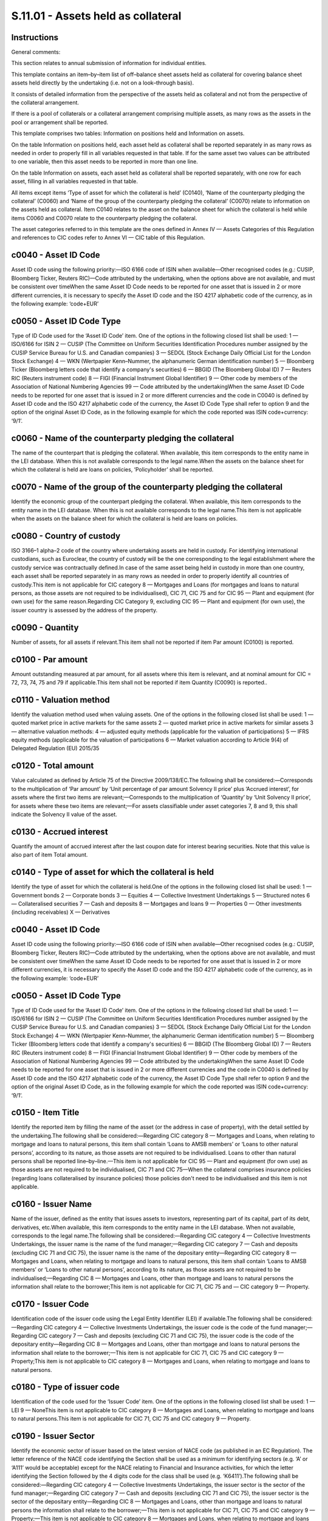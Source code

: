 ===================================
S.11.01 - Assets held as collateral
===================================

Instructions
------------


General comments:

This section relates to annual submission of information for individual entities.

This template contains an item–by–item list of off–balance sheet assets held as collateral for covering balance sheet assets held directly by the undertaking (i.e. not on a look–through basis).

It consists of detailed information from the perspective of the assets held as collateral and not from the perspective of the collateral arrangement.

If there is a pool of collaterals or a collateral arrangement comprising multiple assets, as many rows as the assets in the pool or arrangement shall be reported.

This template comprises two tables: Information on positions held and Information on assets.

On the table Information on positions held, each asset held as collateral shall be reported separately in as many rows as needed in order to properly fill in all variables requested in that table. If for the same asset two values can be attributed to one variable, then this asset needs to be reported in more than one line.

On the table Information on assets, each asset held as collateral shall be reported separately, with one row for each asset, filling in all variables requested in that table.

All items except items ‘Type of asset for which the collateral is held’ (C0140), ‘Name of the counterparty pledging the collateral’ (C0060) and ‘Name of the group of the counterparty pledging the collateral’ (C0070) relate to information on the assets held as collateral. Item C0140 relates to the asset on the balance sheet for which the collateral is held while items C0060 and C0070 relate to the counterparty pledging the collateral.

The asset categories referred to in this template are the ones defined in Annex IV — Assets Categories of this Regulation and references to CIC codes refer to Annex VI — CIC table of this Regulation.


c0040 - Asset ID Code
---------------------


Asset ID code using the following priority:—ISO 6166 code of ISIN when available—Other recognised codes (e.g.: CUSIP, Bloomberg Ticker, Reuters RIC)—Code attributed by the undertaking, when the options above are not available, and must be consistent over timeWhen the same Asset ID Code needs to be reported for one asset that is issued in 2 or more different currencies, it is necessary to specify the Asset ID code and the ISO 4217 alphabetic code of the currency, as in the following example: ‘code+EUR’


c0050 - Asset ID Code Type
--------------------------


Type of ID Code used for the ‘Asset ID Code’ item. One of the options in the following closed list shall be used: 1 — ISO/6166 for ISIN 2 — CUSIP (The Committee on Uniform Securities Identification Procedures number assigned by the CUSIP Service Bureau for U.S. and Canadian companies) 3 — SEDOL (Stock Exchange Daily Official List for the London Stock Exchange) 4 — WKN (Wertpapier Kenn–Nummer, the alphanumeric German identification number) 5 — Bloomberg Ticker (Bloomberg letters code that identify a company's securities) 6 — BBGID (The Bloomberg Global ID) 7 — Reuters RIC (Reuters instrument code) 8 — FIGI (Financial Instrument Global Identifier) 9 — Other code by members of the Association of National Numbering Agencies 99 — Code attributed by the undertakingWhen the same Asset ID Code needs to be reported for one asset that is issued in 2 or more different currencies and the code in C0040 is defined by Asset ID code and the ISO 4217 alphabetic code of the currency, the Asset ID Code Type shall refer to option 9 and the option of the original Asset ID Code, as in the following example for which the code reported was ISIN code+currency: ‘9/1’.


c0060 - Name of the counterparty pledging the collateral
--------------------------------------------------------


The name of the counterpart that is pledging the collateral. When available, this item corresponds to the entity name in the LEI database. When this is not available corresponds to the legal name.When the assets on the balance sheet for which the collateral is held are loans on policies, ‘Policyholder’ shall be reported.


c0070 - Name of the group of the counterparty pledging the collateral
---------------------------------------------------------------------


Identify the economic group of the counterpart pledging the collateral. When available, this item corresponds to the entity name in the LEI database. When this is not available corresponds to the legal name.This item is not applicable when the assets on the balance sheet for which the collateral is held are loans on policies.


c0080 - Country of custody
--------------------------


ISO 3166–1 alpha–2 code of the country where undertaking assets are held in custody. For identifying international custodians, such as Euroclear, the country of custody will be the one corresponding to the legal establishment where the custody service was contractually defined.In case of the same asset being held in custody in more than one country, each asset shall be reported separately in as many rows as needed in order to properly identify all countries of custody.This item is not applicable for CIC category 8 — Mortgages and Loans (for mortgages and loans to natural persons, as those assets are not required to be individualised), CIC 71, CIC 75 and for CIC 95 — Plant and equipment (for own use) for the same reason.Regarding CIC Category 9, excluding CIC 95 — Plant and equipment (for own use), the issuer country is assessed by the address of the property.


c0090 - Quantity
----------------


Number of assets, for all assets if relevant.This item shall not be reported if item Par amount (C0100) is reported.


c0100 - Par amount
------------------


Amount outstanding measured at par amount, for all assets where this item is relevant, and at nominal amount for CIC = 72, 73, 74, 75 and 79 if applicable.This item shall not be reported if item Quantity (C0090) is reported..


c0110 - Valuation method
------------------------


Identify the valuation method used when valuing assets. One of the options in the following closed list shall be used: 1 — quoted market price in active markets for the same assets 2 — quoted market price in active markets for similar assets 3 — alternative valuation methods: 4 — adjusted equity methods (applicable for the valuation of participations) 5 — IFRS equity methods (applicable for the valuation of participations 6 — Market valuation according to Article 9(4) of Delegated Regulation (EU) 2015/35


c0120 - Total amount
--------------------


Value calculated as defined by Article 75 of the Directive 2009/138/EC.The following shall be considered:—Corresponds to the multiplication of ‘Par amount’ by ‘Unit percentage of par amount Solvency II price’ plus ‘Accrued interest’, for assets where the first two items are relevant;—Corresponds to the multiplication of ‘Quantity’ by ‘Unit Solvency II price’, for assets where these two items are relevant;—For assets classifiable under asset categories 7, 8 and 9, this shall indicate the Solvency II value of the asset.


c0130 - Accrued interest
------------------------


Quantify the amount of accrued interest after the last coupon date for interest bearing securities. Note that this value is also part of item Total amount.


c0140 - Type of asset for which the collateral is held
------------------------------------------------------


Identify the type of asset for which the collateral is held.One of the options in the following closed list shall be used: 1 — Government bonds 2 — Corporate bonds 3 — Equities 4 — Collective Investment Undertakings 5 — Structured notes 6 — Collateralised securities 7 — Cash and deposits 8 — Mortgages and loans 9 — Properties 0 — Other investments (including receivables) X — Derivatives


c0040 - Asset ID Code
---------------------


Asset ID code using the following priority:—ISO 6166 code of ISIN when available—Other recognised codes (e.g.: CUSIP, Bloomberg Ticker, Reuters RIC)—Code attributed by the undertaking, when the options above are not available, and must be consistent over timeWhen the same Asset ID Code needs to be reported for one asset that is issued in 2 or more different currencies, it is necessary to specify the Asset ID code and the ISO 4217 alphabetic code of the currency, as in the following example: ‘code+EUR’


c0050 - Asset ID Code Type
--------------------------


Type of ID Code used for the ‘Asset ID Code’ item. One of the options in the following closed list shall be used: 1 — ISO/6166 for ISIN 2 — CUSIP (The Committee on Uniform Securities Identification Procedures number assigned by the CUSIP Service Bureau for U.S. and Canadian companies) 3 — SEDOL (Stock Exchange Daily Official List for the London Stock Exchange) 4 — WKN (Wertpapier Kenn–Nummer, the alphanumeric German identification number) 5 — Bloomberg Ticker (Bloomberg letters code that identify a company's securities) 6 — BBGID (The Bloomberg Global ID) 7 — Reuters RIC (Reuters instrument code) 8 — FIGI (Financial Instrument Global Identifier) 9 — Other code by members of the Association of National Numbering Agencies 99 — Code attributed by the undertakingWhen the same Asset ID Code needs to be reported for one asset that is issued in 2 or more different currencies and the code in C0040 is defined by Asset ID code and the ISO 4217 alphabetic code of the currency, the Asset ID Code Type shall refer to option 9 and the option of the original Asset ID Code, as in the following example for which the code reported was ISIN code+currency: ‘9/1’.


c0150 - Item Title
------------------


Identify the reported item by filling the name of the asset (or the address in case of property), with the detail settled by the undertaking.The following shall be considered:—Regarding CIC category 8 — Mortgages and Loans, when relating to mortgage and loans to natural persons, this item shall contain ‘Loans to AMSB members’ or ‘Loans to other natural persons’, according to its nature, as those assets are not required to be individualised. Loans to other than natural persons shall be reported line–by–line.—This item is not applicable for CIC 95 — Plant and equipment (for own use) as those assets are not required to be individualised, CIC 71 and CIC 75—When the collateral comprises insurance policies (regarding loans collateralised by insurance policies) those policies don't need to be individualised and this item is not applicable.


c0160 - Issuer Name
-------------------


Name of the issuer, defined as the entity that issues assets to investors, representing part of its capital, part of its debt, derivatives, etc.When available, this item corresponds to the entity name in the LEI database. When not available, corresponds to the legal name.The following shall be considered:—Regarding CIC category 4 — Collective Investments Undertakings, the issuer name is the name of the fund manager;—Regarding CIC category 7 — Cash and deposits (excluding CIC 71 and CIC 75), the issuer name is the name of the depositary entity—Regarding CIC category 8 — Mortgages and Loans, when relating to mortgage and loans to natural persons, this item shall contain ‘Loans to AMSB members’ or ‘Loans to other natural persons’, according to its nature, as those assets are not required to be individualised;—Regarding CIC 8 — Mortgages and Loans, other than mortgage and loans to natural persons the information shall relate to the borrower;This item is not applicable for CIC 71, CIC 75 and — CIC category 9 — Property.


c0170 - Issuer Code
-------------------


Identification code of the issuer code using the Legal Entity Identifier (LEI) if available.The following shall be considered:—Regarding CIC category 4 — Collective Investments Undertakings, the issuer code is the code of the fund manager;—Regarding CIC category 7 — Cash and deposits (excluding CIC 71 and CIC 75), the issuer code is the code of the depositary entity—Regarding CIC 8 — Mortgages and Loans, other than mortgage and loans to natural persons the information shall relate to the borrower;—This item is not applicable for CIC 71, CIC 75 and CIC category 9 — Property;This item is not applicable to CIC category 8 — Mortgages and Loans, when relating to mortgage and loans to natural persons.


c0180 - Type of issuer code
---------------------------


Identification of the code used for the ‘Issuer Code’ item. One of the options in the following closed list shall be used: 1 — LEI 9 — NoneThis item is not applicable to CIC category 8 — Mortgages and Loans, when relating to mortgage and loans to natural persons.This item is not applicable for CIC 71, CIC 75 and CIC category 9 — Property.


c0190 - Issuer Sector
---------------------


Identify the economic sector of issuer based on the latest version of NACE code (as published in an EC Regulation). The letter reference of the NACE code identifying the Section shall be used as a minimum for identifying sectors (e.g. ‘A’ or ‘A111’ would be acceptable) except for the NACE relating to Financial and Insurance activities, for which the letter identifying the Section followed by the 4 digits code for the class shall be used (e.g. ‘K6411’).The following shall be considered:—Regarding CIC category 4 — Collective Investments Undertakings, the issuer sector is the sector of the fund manager;—Regarding CIC category 7 — Cash and deposits (excluding CIC 71 and CIC 75), the issuer sector is the sector of the depositary entity—Regarding CIC 8 — Mortgages and Loans, other than mortgage and loans to natural persons the information shall relate to the borrower;—This item is not applicable for CIC 71, CIC 75 and CIC category 9 — Property;—This item is not applicable to CIC category 8 — Mortgages and Loans, when relating to mortgage and loans to natural persons.


c0200 - Issuer Group Name
-------------------------


Name of issuer's ultimate parent entity.When available, this item corresponds to the entity name in the LEI database. When not available, corresponds to the legal name.The following shall be considered:—Regarding CIC category 4 — Collective Investments Undertakings, the group relation relates to the fund manager;—Regarding CIC category 7 — Cash and deposits (excluding CIC 71 and CIC 75), the group relation relates to the depositary entity—Regarding CIC 8 — Mortgages and Loans, other than mortgage and loans to natural persons the group relation relates to the borrower;—This item is not applicable for CIC category 8 — Mortgages and Loans (for mortgages and loans to natural persons)—This item is not applicable for CIC 71, CIC 75 and CIC category 9 — Property.


c0210 - Issuer Group Code
-------------------------


Issuer group identification code using the Legal Entity Identifier (LEI) if available.If none is available this item shall not be reported.The following shall be considered:—Regarding CIC category 4 — Collective Investments Undertakings, the group relation relates to the fund manager;—Regarding CIC category 7 — Cash and deposits (excluding CIC 71 and CIC 75), the group relation relates to the depositary entity—Regarding CIC 8 — Mortgages and Loans, other than mortgage and loans to natural persons the group relation relates to the borrower;—This item is not applicable for CIC category 8 — Mortgages and Loans (for mortgages and loans to natural persons)This item is not applicable for CIC 71, CIC 75 and CIC category 9 — Property.


c0220 - Type of issuer group code
---------------------------------


Identification of the code used for the ‘Issuer Group Code’ item. One of the options in the following closed list shall be used: 1 — LEI 9 — NoneThis item is not applicable to CIC category 8 — Mortgages and Loans, when relating to mortgage and loans to natural persons.This item is not applicable for CIC 71, CIC 75 and CIC category 9 — Property.


c0230 - Issuer Country
----------------------


ISO 3166–1 alpha–2 code of the country of localisation of the issuer.The localisation of the issuer is assessed by the address of the entity issuing the asset.The following shall be considered:—Regarding CIC category 4 — Collective Investments Undertakings, the issuer country is the country is relative to the fund manager;—Regarding CIC category 7 — Cash and deposits (excluding CIC 71 and CIC 75), the issuer country is the country of the depositary entity—Regarding CIC 8 — Mortgages and Loans, other than mortgage and loans to natural persons the information shall relate to the borrower;—This item is not applicable for CIC 71, CIC 75 and CIC category 9 — Property;This item is not applicable to CIC category 8 — Mortgages and Loans, when relating to mortgage and loans to natural persons.One of the options shall be used:—ISO 3166–1 alpha–2 code—XA: Supranational issuers—EU: European Union Institutions


c0240 - Currency
----------------


Identify the ISO 4217 alphabetic code of the currency of the issue.The following shall be considered:—This item is not applicable for CIC category 8 — Mortgages and Loans (for mortgages and loans to natural persons, as those assets are not required to be individualised), CIC 75 and for CIC 95 — Plant and equipment (for own use) for the same reason.—Regarding CIC Category 9, excluding CIC 95 — Plant and equipment (for own use), the currency corresponds to the currency in which the investment was made.


c0250 - CIC
-----------


Complementary Identification Code used to classify assets, as set out in Annex VI — CIC table of this Regulation. When classifying an asset using the CIC table, undertakings shall take into consideration the most representative risk to which the asset is exposed to.


c0260 - Unit price
------------------


Unit price of the asset, if relevant.This item shall not be reported if item Unit percentage of par amount Solvency II price (C0270) is reported.


c0270 - Unit percentage of par amount Solvency II price
-------------------------------------------------------


Amount in percentage of par value, clean price without accrued interest, for the asset, if relevant.This item shall not be reported if item Unit price (C0260) is reported.


c0280 - Maturity date
---------------------


Only applicable for CIC categories 1, 2, 5, 6 and 8, and CIC 74 and CIC 79.Identify the ISO 8601 (yyyy–mm–dd) code of the maturity date.Corresponds always to the maturity date, even for callable securities. The following shall be considered:—For perpetual securities use ‘9999–12–31’—For CIC category 8, regarding loans and mortgages to individuals, the weighted (based on the loan amount) remaining maturity is to be reported.


c0010 - Legal name of the undertaking
-------------------------------------


Identify the legal name of the undertaking within the scope of group supervision that holds the asset as collateral.This item shall be filled in only when it relates to assets held as collateral by participating undertakings, insurance holding companies, mixed–financial holding companies and subsidiaries under deduction and aggregation method.


c0020 - Identification code of the undertaking
----------------------------------------------


Identification code by this order of priority if existent:—Legal Entity Identifier (LEI);—Specific codeSpecific code:—For EEA insurance and reinsurance undertakings and other EEA regulated undertakings within the scope of group supervision: identification code used in the local market, attributed by the undertaking's competent supervisory authority;—For non–EEA undertakings and non–regulated undertakings within the scope of group supervision, identification code will be provided by the group. When allocating an identification code to each non–EEA or non–regulated undertaking, the group should comply with the following format in a consistent manner:identification code of the parent undertaking + ISO 3166–1 alpha–2 code of the country of the undertaking + 5 digits


c0030 - Type of code of the ID of the undertaking
-------------------------------------------------


Type of ID Code used for the ‘Identification code of the undertaking’ item. One of the options in the following closed list shall be used: 1 — LEI 2 — Specific code


c0040 - Asset ID Code
---------------------


Asset ID code using the following priority:—ISO 6166 code of ISIN when available—Other recognised codes (e.g.: CUSIP, Bloomberg Ticker, Reuters RIC)—Code attributed by the undertaking, when the options above are not available, and must be consistent over timeWhen the same Asset ID Code needs to be reported for one asset that is issued in 2 or more different currencies, it is necessary to specify the Asset ID code and the ISO 4217 alphabetic code of the currency, as in the following example: ‘code + EUR’


c0050 - Asset ID Code Type
--------------------------


Type of ID Code used for the ‘Asset ID Code’ item. One of the options in the following closed list shall be used: 1 — ISO/6166 for ISIN 2 — CUSIP (The Committee on Uniform Securities Identification Procedures number assigned by the CUSIP Service Bureau for U.S. and Canadian companies) 3 — SEDOL (Stock Exchange Daily Official List for the London Stock Exchange) 4 — WKN (Wertpapier Kenn–Nummer, the alphanumeric German identification number) 5 — Bloomberg Ticker (Bloomberg letters code that identify a company's securities) 6 — BBGID (The Bloomberg Global ID) 7 — Reuters RIC (Reuters instrument code) 8 — FIGI (Financial Instrument Global Identifier) 9 — Other code by members of the Association of National Numbering Agencies 99 — Code attributed by the undertakingWhen the same Asset ID Code needs to be reported for one asset that is issued in 2 or more different currencies and the code in C0040 is defined by Asset ID code and the ISO 4217 alphabetic code of the currency, the Asset ID Code Type shall refer to option 9 and the option of the original Asset ID Code, as in the following example for which the code reported was ISIN code + currency: ‘9/1’.


c0060 - Name of the counterparty pledging the collateral
--------------------------------------------------------


The name of the counterpart that is pledging the collateral. When available, this item corresponds to the entity name in the LEI database. When this is not available corresponds to the legal name.When the assets on the balance sheet for which the collateral is held are loans on policies, ‘Policyholder’ shall be reported.


c0070 - Name of the group of the counterparty pledging the collateral
---------------------------------------------------------------------


Identify the economic group of the counterpart pledging the collateral. When available, this item corresponds to the entity name in the LEI database. When this is not available corresponds to the legal name.This item is not applicable when the assets on the balance sheet for which the collateral is held are loans on policies.


c0080 - Country of custody
--------------------------


ISO 3166–1 alpha–2 code of the country where undertaking assets are held in custody. For identifying international custodians, such as Euroclear, the country of custody will be the one corresponding to the legal establishment where the custody service was contractually defined.In case of the same asset being held in custody in more than one country, each asset shall be reported separately in as many rows as needed in order to properly identify all countries of custody.This item is not applicable for CIC category 8 — Mortgages and Loans (for mortgages and loans to natural persons, as those assets are not required to be individualised), CIC 71, CIC 75 and for CIC 95 — Plant and equipment (for own use) for the same reason.Regarding CIC Category 9, excluding CIC 95 — Plant and equipment (for own use), the issuer country is assessed by the address of the property.


c0090 - Quantity
----------------


Number of assets, for all assets if relevant.This item shall not be reported if item Par amount (C0100) is reported.


c0100 - Par amount
------------------


Amount outstanding measured at par amount, for all assets where this item is relevant, and at nominal amount for CIC = 72, 73, 74, 75 and 79 if applicable.This item shall not be reported if item Quantity (C0090) is reported.


c0110 - Valuation method
------------------------


Identify the valuation method used when valuing assets. One of the options in the following closed list shall be used: 1 — quoted market price in active markets for the same assets 2 — quoted market price in active markets for similar assets 3 — alternative valuation methods: 4 — adjusted equity methods (applicable for the valuation of participations) 5 — IFRS equity methods (applicable for the valuation of participations 6 — Market valuation according to Article 9(4) of Delegated Regulation (EU) 2015/35


c0120 - Total amount
--------------------


Value calculated as defined by Article 75 of the Directive 2009/138/EC.The following shall be considered:—Corresponds to the multiplication of ‘Par amount’ by ‘Unit percentage of par amount Solvency II price’ plus ‘Accrued interest’, for assets where the first two items are relevant;—Corresponds to the multiplication of ‘Quantity’ by ‘Unit Solvency II price’, for assets where these two items are relevant;—For assets classifiable under asset categories 7, 8 and 9, this shall indicate the Solvency II value of the asset.


c0130 - Accrued interest
------------------------


Quantify the amount of accrued interest after the last coupon date for interest bearing securities. Note that this value is also part of item Total amount.


c0140 - Type of asset for which the collateral is held
------------------------------------------------------


Identify the type of asset for which the collateral is held.One of the options in the following closed list shall be used: 1 — Government bonds 2 — Corporate bonds 3 — Equities 4 — Collective Investment Undertakings 5 — Structured notes 6 — Collateralised securities 7 — Cash and deposits 8 — Mortgages and loans 9 — Properties 0 — Other investments (including receivables) X — Derivatives


c0040 - Asset ID Code
---------------------


Asset ID code using the following priority:—ISO 6166 code of ISIN when available—Other recognised codes (e.g.: CUSIP, Bloomberg Ticker, Reuters RIC)—Code attributed by the undertaking, when the options above are not available, and must be consistent over timeWhen the same Asset ID Code needs to be reported for one asset that is issued in 2 or more different currencies, it is necessary to specify the Asset ID code and the ISO 4217 alphabetic code of the currency, as in the following example: ‘code+EUR’


c0050 - Asset ID Code Type
--------------------------


Type of ID Code used for the ‘Asset ID Code’ item. One of the options in the following closed list shall be used: 1 — ISO/6166 for ISIN 2 — CUSIP (The Committee on Uniform Securities Identification Procedures number assigned by the CUSIP Service Bureau for U.S. and Canadian companies) 3 — SEDOL (Stock Exchange Daily Official List for the London Stock Exchange) 4 — WKN (Wertpapier Kenn–Nummer, the alphanumeric German identification number) 5 — Bloomberg Ticker (Bloomberg letters code that identify a company's securities) 6 — BBGID (The Bloomberg Global ID) 7 — Reuters RIC (Reuters instrument code) 8 — FIGI (Financial Instrument Global Identifier) 9 — Other code by members of the Association of National Numbering Agencies 99 — Code attributed by the undertakingWhen the same Asset ID Code needs to be reported for one asset that is issued in 2 or more different currencies and the code in C0040 is defined by Asset ID code and the ISO 4217 alphabetic code of the currency, the Asset ID Code Type shall refer to option 9 and the option of the original Asset ID Code, as in the following example for which the code reported was ISIN code + currency: ‘9/1’.


c0150 - Item Title
------------------


Identify the reported item by filling the name of the asset (or the address in case of property), with the detail settled by the undertaking.The following shall be considered:—Regarding CIC category 8 — Mortgages and Loans, when relating to mortgage and loans to natural persons, this item shall contain ‘Loans to AMSB members’ or ‘Loans to other natural persons’, according to its nature, as those assets are not required to be individualised. Loans to other than natural persons shall be reported line–by–line.—This item is not applicable for CIC 95 — Plant and equipment (for own use) as those assets are not required to be individualised, CIC 71 and CIC 75.—When the collateral comprises insurance policies (regarding loans collateralised by insurance policies) those policies don't need to be individualised and this item is not applicable.


c0160 - Issuer Name
-------------------


Name of the issuer, defined as entity that issues assets to investors,, representing part of its capital, part of its debt, derivatives, etc.When available, this item corresponds to the entity name in the LEI database. When not available, corresponds to the legal name.The following shall be considered:—Regarding CIC category 4 — Collective Investments Undertakings, the issuer name is the name of the fund manager;—Regarding CIC category 7 — Cash and deposits (excluding CIC 71 and CIC 75), the issuer name is the name of the depositary entity—Regarding CIC category 8 — Mortgages and Loans, when relating to mortgage and loans to natural persons, this item shall contain ‘Loans to AMSB members’ or ‘Loans to other natural persons’, according to its nature, as those assets are not required to be individualised;—Regarding CIC 8 — Mortgages and Loans, other than mortgage and loans to natural persons the information shall relate to the borrower;This item is not applicable for CIC 71, CIC 75 and CIC category 9 — Property.


c0170 - Issuer Code
-------------------


Identification code of the issuer code using the Legal Entity Identifier (LEI) if available.The following shall be considered:—Regarding CIC category 4 — Collective Investments Undertakings, the issuer code is the code of the fund manager;—Regarding CIC category 7 — Cash and deposits (excluding CIC 71 and CIC 75), the issuer code is the code of the depositary entity—Regarding CIC 8 — Mortgages and Loans, other than mortgage and loans to natural persons the information shall relate to the borrower;—This item is not applicable for CIC 71, CIC 75 and CIC category 9 — Property;This item is not applicable to CIC category 8 — Mortgages and Loans, when relating to mortgage and loans to natural persons.


c0180 - Type of issuer code
---------------------------


Identification of the code used for the ‘Issuer Code’ item. One of the options in the following closed list shall be used: 1 — LEI 9 — NoneThis item is not applicable to CIC category 8 — Mortgages and Loans, when relating to mortgage and loans to natural persons.This item is not applicable for CIC 71, CIC 75 and CIC category 9 — Property.


c0190 - Issuer Sector
---------------------


Identify the economic sector of issuer based on the latest version of NACE code (as published in an EC Regulation). The letter reference of the NACE code identifying the Section shall be used as a minimum for identifying sectors (e.g. ‘A’ or ‘A111’ would be acceptable) except for the NACE relating to Financial and Insurance activities, for which the letter identifying the Section followed by the 4 digits code for the class shall be used (e.g. ‘K6411’).The following shall be considered:—Regarding CIC category 4 — Collective Investments Undertakings, the issuer sector is the sector of the fund manager;—Regarding CIC category 7 — Cash and deposits (excluding CIC 71 and CIC 75), the issuer sector is the sector of the depositary entity—Regarding CIC 8 — Mortgages and Loans, other than mortgage and loans to natural persons the information shall relate to the borrower;—This item is not applicable for CIC 71, CIC 75 and CIC category 9 — Property;—This item is not applicable to CIC category 8 — Mortgages and Loans, when relating to mortgage and loans to natural persons.


c0200 - Issuer Group Name
-------------------------


Name of issuer's ultimate parent entity.When available, this item corresponds to the entity name in the LEI database. When not available, corresponds to the legal name.The following shall be considered:—Regarding CIC category 4 — Collective Investments Undertakings, the group relation relates to the fund manager;—Regarding CIC category 7 — Cash and deposits (excluding CIC 71 and CIC 75), the group relation relates to the depositary entity—Regarding CIC 8 — Mortgages and Loans, other than mortgage and loans to natural persons the group relation relates to the borrower;—This item is not applicable for CIC category 8 — Mortgages and Loans (for mortgages and loans to natural persons)This item is not applicable for CIC 71, CIC 75 and CIC category 9 — Property.


c0210 - Issuer Group Code
-------------------------


Issuer group identification code using the Legal Entity Identifier (LEI) if available.If none is available this item shall not be reported.The following shall be considered:—Regarding CIC category 4 — Collective Investments Undertakings, the group relation relates to the fund manager;—Regarding CIC category 7 — Cash and deposits (excluding CIC 71 and CIC 75), the group relation relates to the depositary entity—Regarding CIC 8 — Mortgages and Loans, other than mortgage and loans to natural persons the group relation relates to the borrower;—This item is not applicable for CIC category 8 — Mortgages and Loans (for mortgages and loans to natural persons)This item is not applicable for CIC 71, CIC 75 and CIC category 9 — Property.


c0220 - Type of issuer group code
---------------------------------


Identification of the code used for the ‘Issuer Group Code’ item. One of the options in the following closed list shall be used: 1 — LEI 9 — NoneThis item is not applicable to CIC category 8 — Mortgages and Loans, when relating to mortgage and loans to natural persons.This item is not applicable for CIC 71, CIC 75 and CIC category 9 — Property.


c0230 - Issuer Country
----------------------


ISO 3166–1 alpha–2 code of the country of localisation of the issuer.The localisation of the issuer is assessed by the address of the entity issuing the asset.The following shall be considered:—Regarding CIC category 4 — Collective Investments Undertakings, the issuer country is the country is relative to the fund manager;—Regarding CIC category 7 — Cash and deposits (excluding CIC 71 and CIC 75), the issuer country is the country of the depositary entity—Regarding CIC 8 — Mortgages and Loans, other than mortgage and loans to natural persons the information shall relate to the borrower;—This item is not applicable for CIC 71, CIC 75 and CIC category 9 — Property;This item is not applicable to CIC category 8 — Mortgages and Loans, when relating to mortgage and loans to natural persons.One of the options shall be used:—ISO 3166–1 alpha–2 code—XA: Supranational issuers—EU: European Union Institutions


c0240 - Currency
----------------


Identify the ISO 4217 alphabetic code of the currency of the issue.The following shall be considered:—This item is not applicable for CIC category 8 — Mortgages and Loans (for mortgages and loans to natural persons, as those assets are not required to be individualised), CIC 75 and for CIC 95 — Plant and equipment (for own use) for the same reason.—Regarding CIC Category 9, excluding CIC 95 — Plant and equipment (for own use), the currency corresponds to the currency in which the investment was made.


c0250 - CIC
-----------


Complementary Identification Code used to classify assets, as set out in Annex VI — CIC table of this Regulation. When classifying an asset using the CIC table, undertakings shall take into consideration the most representative risk to which the asset is exposed to.


c0260 - Unit price
------------------


Unit price of the asset, if relevant.This item shall not be reported if item Unit percentage of par amount Solvency II price (C0270) is reported.


c0270 - Unit percentage of par amount Solvency II price
-------------------------------------------------------


Amount in percentage of par value, clean price without accrued interest, for the asset, if relevant.This item shall not be reported if item Unit price (C0260) is reported.


c0280 - Maturity date
---------------------


Only applicable for CIC categories 1, 2, 5, 6 and 8, and CIC 74 and CIC 79.Identify the ISO 8601 (yyyy–mm–dd) code of the maturity date.Corresponds always to the maturity date, even for callable securities. The following shall be considered:—For perpetual securities use ‘9999–12–31’—For CIC category 8, regarding loans and mortgages to individuals, the weighted (based on the loan amount) remaining maturity is to be reported.


